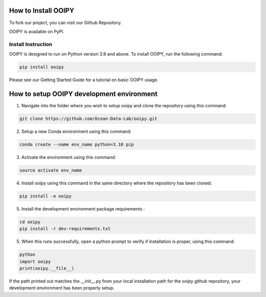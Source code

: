 .. image:: ../../imgs/ooipy_banner2.png
  :width: 700
  :alt: OOIPY Logo
  :align: left

How to Install OOIPY
====================

To fork our project, you can visit our Github Repository.

OOIPY is available on PyPI.

Install Instruction
-------------------
OOIPY is designed to run on Python version 3.9 and above. To install OOIPY, run the following command:

.. code-block :: bash

  pip install ooipy

Please see our Getting Started Guide for a tutorial on basic OOIPY usage.


How to setup OOIPY development environment
==========================================

1. Navigate into the folder where you wish to setup ooipy and clone the repository using this command:

.. code-block :: bash

  git clone https://github.com/Ocean-Data-Lab/ooipy.git

2. Setup a new Conda environment using this command:

.. code-block :: bash

  conda create --name env_name python=3.10 pip

3. Activate the environment using this command:

.. code-block :: bash

  source activate env_name

4. Install ooipy using this command in the same directory where the repository has been cloned:

.. code-block :: bash

  pip install -e ooipy

5. Install the development environment package requirements :

.. code-block :: bash

  cd ooipy
  pip install -r dev-requirements.txt

5. When this runs successfully, open a python prompt to verify if installation is proper, using this command:

.. code-block :: bash

  python
  import ooipy
  print(ooipy.__file__)

If the path printed out matches the __init__.py from your local installation path for the ooipy github repository, your development environment has been properly setup.
